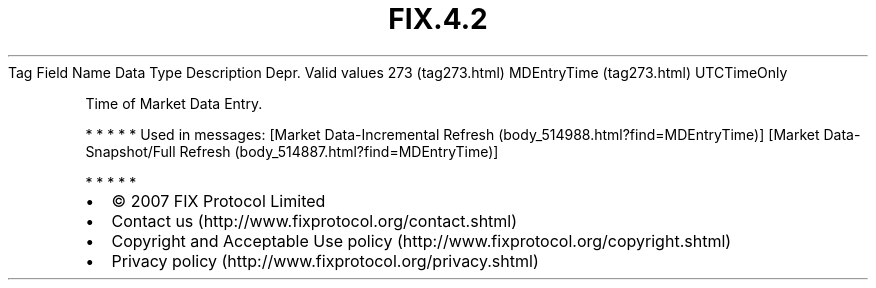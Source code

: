 .TH FIX.4.2 "" "" "Tag #273"
Tag
Field Name
Data Type
Description
Depr.
Valid values
273 (tag273.html)
MDEntryTime (tag273.html)
UTCTimeOnly
.PP
Time of Market Data Entry.
.PP
   *   *   *   *   *
Used in messages:
[Market Data-Incremental Refresh (body_514988.html?find=MDEntryTime)]
[Market Data-Snapshot/Full Refresh (body_514887.html?find=MDEntryTime)]
.PP
   *   *   *   *   *
.PP
.PP
.IP \[bu] 2
© 2007 FIX Protocol Limited
.IP \[bu] 2
Contact us (http://www.fixprotocol.org/contact.shtml)
.IP \[bu] 2
Copyright and Acceptable Use policy (http://www.fixprotocol.org/copyright.shtml)
.IP \[bu] 2
Privacy policy (http://www.fixprotocol.org/privacy.shtml)
